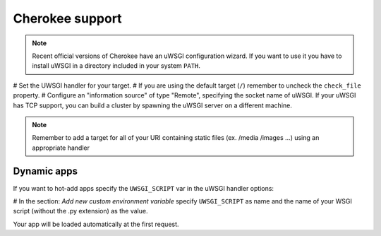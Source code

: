 Cherokee support
================

.. note::

  Recent official versions of Cherokee have an uWSGI configuration wizard. If
  you want to use it you have to install uWSGI in a directory included in your
  system ``PATH``.

# Set the UWSGI handler for your target.
# If you are using the default target (``/``) remember to uncheck the ``check_file`` property.
# Configure an "information source" of type "Remote", specifying the socket name of uWSGI. If your uWSGI has TCP support, you can build a cluster by spawning the uWSGI server on a different machine.

.. note::

  Remember to add a target for all of your URI containing static files (ex.
  /media /images ...) using an appropriate handler

Dynamic apps
------------

If you want to hot-add apps specify the ``UWSGI_SCRIPT`` var in the uWSGI handler options:

# In the section: `Add new custom environment variable` specify ``UWSGI_SCRIPT`` as name and the name of your WSGI script (without the .py extension) as the value.

Your app will be loaded automatically at the first request.
